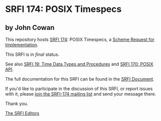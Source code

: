 * SRFI 174: POSIX Timespecs

** by John Cowan

This repository hosts [[https://srfi.schemers.org/srfi-174/][SRFI 174]]: POSIX Timespecs, a [[https://srfi.schemers.org/][Scheme Request for Implementation]].

This SRFI is in /final/ status.

See also [[https://srfi.schemers.org/srfi-19/][SRFI 19: Time Data Types and Procedures]] and [[https://srfi.schemers.org/srfi-170/][SRFI 170: POSIX API]].

The full documentation for this SRFI can be found in the [[https://srfi.schemers.org/srfi-174/srfi-174.html][SRFI Document]].

If you'd like to participate in the discussion of this SRFI, or report issues with it, please [[https://srfi.schemers.org/srfi-174/][join the SRFI-174 mailing list]] and send your message there.

Thank you.


[[mailto:srfi-editors@srfi.schemers.org][The SRFI Editors]]
